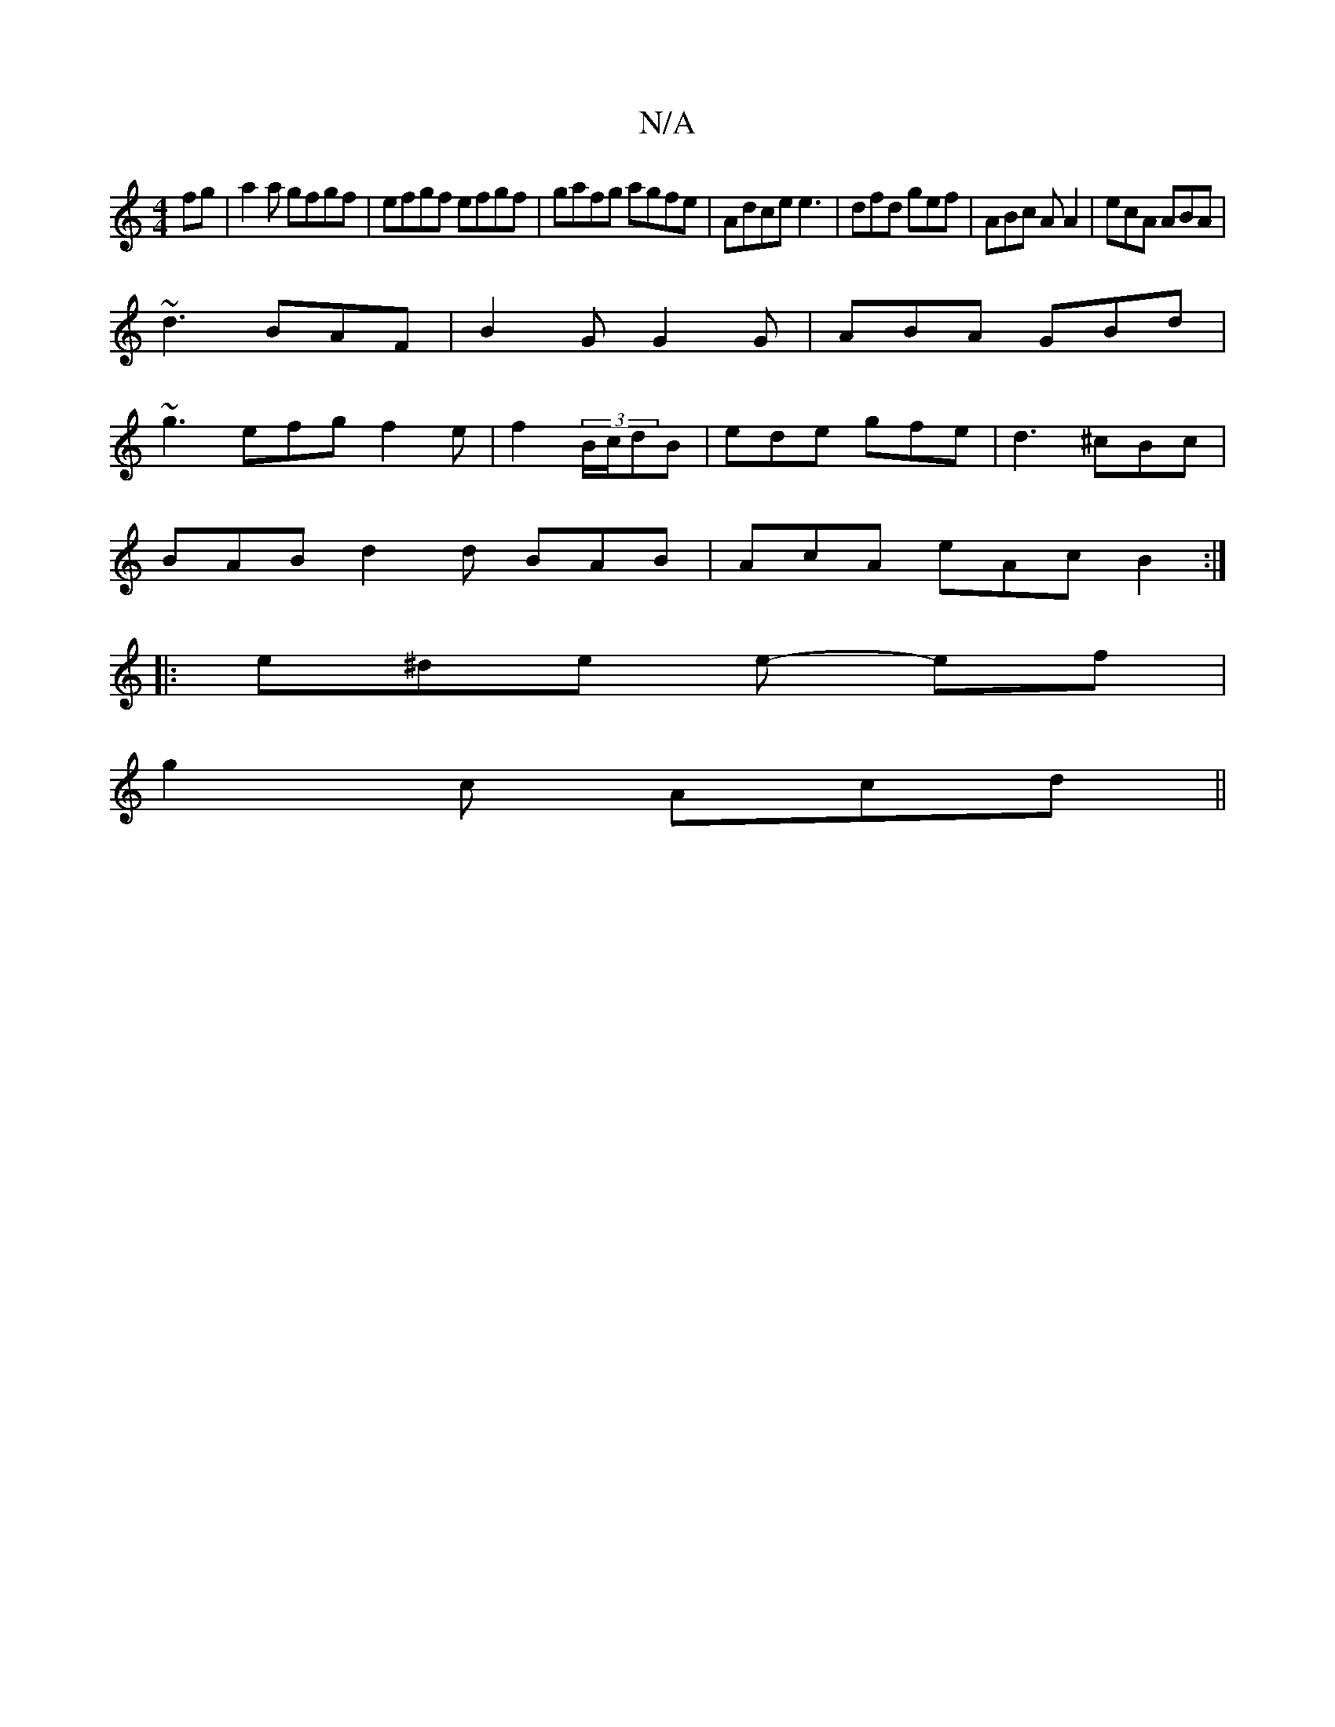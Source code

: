 X:1
T:N/A
M:4/4
R:N/A
K:Cmajor
fg|a2 a gfgf|efgf efgf|gafg agfe|Adce e3|dfd gef|ABc AA2|ecA ABA|
~d3 BAF|B2G G2G|ABA GBd|
~g3 efg f2e|f2(3B/c/dB | ede gfe | d3 ^cBc |
BAB d2d BAB|AcA eAc B2:|
|:e^de e- ef|
g2c Acd ||

|: A  G2 DG,:
